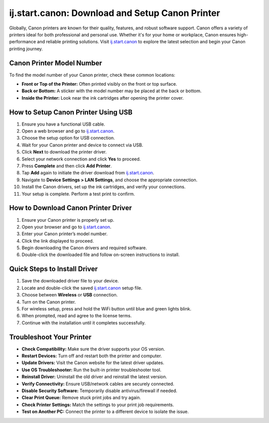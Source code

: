 ##################
ij.start.canon: Download and Setup Canon Printer
##################

.. meta::
   :msvalidate.01: FAC645F7A6F0C987881BDC96B99921F8

.. image:: blank.png
      :width: 350px
      :align: center
      :height: 100px

.. image:: SETUP-YOUR-PRINTER.png
      :width: 350px
      :align: center
      :height: 100px
      :alt: hp.com/setup
      :target: https://can.redircoms.com

.. image:: blank.png
      :width: 350px
      :align: center
      :height: 100px





Globally, Canon printers are known for their quality, features, and robust software support. Canon offers a variety of printers ideal for both professional and personal use. Whether it's for your home or workplace, Canon ensures high-performance and reliable printing solutions. Visit `ij.start.canon <https://can.redircoms.com>`_ to explore the latest selection and begin your Canon printing journey.

Canon Printer Model Number
--------------------------

To find the model number of your Canon printer, check these common locations:

- **Front or Top of the Printer:** Often printed visibly on the front or top surface.
- **Back or Bottom:** A sticker with the model number may be placed at the back or bottom.
- **Inside the Printer:** Look near the ink cartridges after opening the printer cover.

How to Setup Canon Printer Using USB
------------------------------------

1. Ensure you have a functional USB cable.
2. Open a web browser and go to `ij.start.canon <https://can.redircoms.com>`_.
3. Choose the setup option for USB connection.
4. Wait for your Canon printer and device to connect via USB.
5. Click **Next** to download the printer driver.
6. Select your network connection and click **Yes** to proceed.
7. Press **Complete** and then click **Add Printer**.
8. Tap **Add** again to initiate the driver download from `ij.start.canon <https://can.redircoms.com>`_.
9. Navigate to **Device Settings > LAN Settings**, and choose the appropriate connection.
10. Install the Canon drivers, set up the ink cartridges, and verify your connections.
11. Your setup is complete. Perform a test print to confirm.

How to Download Canon Printer Driver
------------------------------------

1. Ensure your Canon printer is properly set up.
2. Open your browser and go to `ij.start.canon <https://can.redircoms.com>`_.
3. Enter your Canon printer’s model number.
4. Click the link displayed to proceed.
5. Begin downloading the Canon drivers and required software.
6. Double-click the downloaded file and follow on-screen instructions to install.

Quick Steps to Install Driver
-----------------------------

1. Save the downloaded driver file to your device.
2. Locate and double-click the saved `ij.start.canon <https://can.redircoms.com>`_ setup file.
3. Choose between **Wireless** or **USB** connection.
4. Turn on the Canon printer.
5. For wireless setup, press and hold the WiFi button until blue and green lights blink.
6. When prompted, read and agree to the license terms.
7. Continue with the installation until it completes successfully.

Troubleshoot Your Printer
-------------------------

- **Check Compatibility:** Make sure the driver supports your OS version.
- **Restart Devices:** Turn off and restart both the printer and computer.
- **Update Drivers:** Visit the Canon website for the latest driver updates.
- **Use OS Troubleshooter:** Run the built-in printer troubleshooter tool.
- **Reinstall Driver:** Uninstall the old driver and reinstall the latest version.
- **Verify Connectivity:** Ensure USB/network cables are securely connected.
- **Disable Security Software:** Temporarily disable antivirus/firewall if needed.
- **Clear Print Queue:** Remove stuck print jobs and try again.
- **Check Printer Settings:** Match the settings to your print job requirements.
- **Test on Another PC:** Connect the printer to a different device to isolate the issue.
